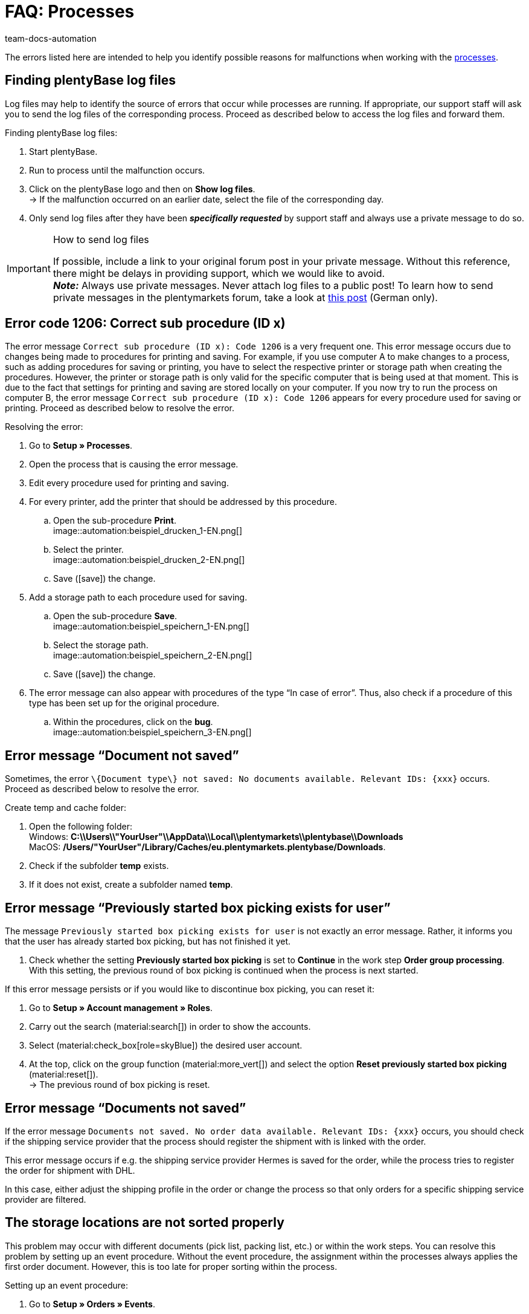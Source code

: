 = FAQ: Processes
:keywords: Processes FAQ, frequent questions processes, process error message, process errors, plentyBase log files, plenty Base logs, plentyBase logs
:author: team-docs-automation
:description: Find answers to frequently asked questions when working with processes and solutions to possible error messages.

The errors listed here are intended to help you identify possible reasons for malfunctions when working with the xref:automation:processes.adoc#[processes].

[#100]
== Finding plentyBase log files

Log files may help to identify the source of errors that occur while processes are running. If appropriate, our support staff will ask you to send the log files of the corresponding process. Proceed as described below to access the log files and forward them.

[.instruction]
Finding plentyBase log files:

. Start plentyBase.
. Run to process until the malfunction occurs.
. Click on the plentyBase logo and then on *Show log files*. +
→ If the malfunction occurred on an earlier date, select the file of the corresponding day.
. Only send log files after they have been *_specifically requested_* by support staff and always use a private message to do so.

[IMPORTANT]
====
.How to send log files
If possible, include a link to your original forum post in your private message. Without this reference, there might be delays in providing support, which we would like to avoid. +
*_Note:_* Always use private messages. Never attach log files to a public post! To learn how to send private messages in the plentymarkets forum, take a look at link:https://forum.plentymarkets.com/t/wie-sende-ich-private-nachrichten/3024[this post^] (German only).
====

[#200]
== Error code 1206: Correct sub procedure (ID x)

The error message `Correct sub procedure (ID x): Code 1206` is a very frequent one. This error message occurs due to changes being made to procedures for printing and saving. For example, if you use computer A to make changes to a process, such as adding procedures for saving or printing, you have to select the respective printer or storage path when creating the procedures. However, the printer or storage path is only valid for the specific computer that is being used at that moment. This is due to the fact that settings for printing and saving are stored locally on your computer. If you now try to run the process on computer B, the error message `Correct sub procedure (ID x): Code 1206` appears for every procedure used for saving or printing. Proceed as described below to resolve the error.

[.instruction]
Resolving the error:

. Go to *Setup » Processes*.
. Open the process that is causing the error message.
. Edit every procedure used for printing and saving.
. For every printer, add the printer that should be addressed by this procedure.
  .. Open the sub-procedure *Print*. +
  image::automation:beispiel_drucken_1-EN.png[]
  .. Select the printer. +
  image::automation:beispiel_drucken_2-EN.png[]
  .. Save (icon:save[role="darkGrey"]) the change.
. Add a storage path to each procedure used for saving.
  .. Open the sub-procedure *Save*. +
  image::automation:beispiel_speichern_1-EN.png[]
  .. Select the storage path. +
  image::automation:beispiel_speichern_2-EN.png[]
  .. Save (icon:save[role="darkGrey"]) the change.
. The error message can also appear with procedures of the type “In case of error”. Thus, also check if a procedure of this type has been set up for the original procedure.
  .. Within the procedures, click on the *bug*. +
  image::automation:beispiel_speichern_3-EN.png[]

[#300]
== Error message “Document not saved”

Sometimes, the error `\{Document type\} not saved: No documents available. Relevant IDs: \{xxx\}` occurs. Proceed as described below to resolve the error.

[.instruction]
Create temp and cache folder:

. Open the following folder: +
Windows: *C:\\Users\\"YourUser"\\AppData\\Local\\plentymarkets\\plentybase\\Downloads* +
MacOS: */Users/"YourUser"/Library/Caches/eu.plentymarkets.plentybase/Downloads*.
. Check if the subfolder *temp* exists.
. If it does not exist, create a subfolder named *temp*.

[#400]
== Error message “Previously started box picking exists for user”

The message `Previously started box picking exists for user` is not exactly an error message. Rather, it informs you that the user has already started box picking, but has not finished it yet.

. Check whether the setting *Previously started box picking* is set to *Continue* in the work step *Order group processing*. With this setting, the previous round of box picking is continued when the process is next started.

If this error message persists or if you would like to discontinue box picking, you can reset it:

. Go to *Setup » Account management » Roles*.
. Carry out the search (material:search[]) in order to show the accounts.
. Select (material:check_box[role=skyBlue]) the desired user account.
. At the top, click on the group function (material:more_vert[]) and select the option *Reset previously started box picking* (material:reset[]). +
→ The previous round of box picking is reset.

[#500]
== Error message “Documents not saved”

If the error message `Documents not saved. No order data available. Relevant IDs: \{xxx\}` occurs, you should check if the shipping service provider that the process should register the shipment with is linked with the order.

This error message occurs if e.g. the shipping service provider Hermes is saved for the order, while the process tries to register the order for shipment with DHL.

In this case, either adjust the shipping profile in the order or change the process so that only orders for a specific shipping service provider are filtered.

[#600]
== The storage locations are not sorted properly

This problem may occur with different documents (pick list, packing list, etc.) or within the work steps. You can resolve this problem by setting up an event procedure.
Without the event procedure, the assignment within the processes always applies the first order document. However, this is too late for proper sorting within the process.

[.instruction]
Setting up an event procedure:

. Go to *Setup » Orders » Events*.
. Click on *Add event procedure*. +
→ The *Create new event procedure* window opens.
. Enter a name.
. Select the *event* listed in <<table-bp-ep-storage-location-sorting>>.
. *Save* (icon:save[role="darkGrey"]) the settings.
. Carry out the settings according to <<table-bp-ep-storage-location-sorting>>.
. Place a check mark next to the option *Active*.
. *Save* (icon:save[role="darkGrey"]) the settings.

[[table-bp-ep-storage-location-sorting]]
.Event procedure for sorting storage locations
[cols="1,2,2"]
|====
|Setting |Option |Selection

| *Event*
| *Status change*
|5.0

| *Filter*
| *Order > Order type*
| *Order* +
*Delivery order* +
*Warranty* +
*Repair*

| *Procedure*
| *Shipping > Assign storage location*
| *Unassign old storage location*
|====

[#650]
== No items are found in the item registration

When carrying out the procedure *Item processing*, it may happen that no items are found. This error occurs when no sales prices are saved for the items that should be processed during item registration.
Thus, go to *Setup » Item » Sales prices* and check if

* a xref:item:prices.adoc#100[price type] is saved for the item and
* the xref:item:prices.adoc#100[price type] is linked to the default client (store).

Carry out the settings in case they do not exist yet. Afterwards, the respective items should be found by the *Item processing* procedure.

[#700]
== "Authentication for plentyBase tool missing. Check access token settings.”

This message is not exactly an error message. Rather, it informs you that you have not yet set up an access token to establish a secure connection between plentymarkets and plentyBase.

Create a token in plentymarkets and save it in plentyBase to keep this message from appearing. To do so, proceed as described below.

[.instruction]
Starting plentyBase and opening the menu:

. Start plentyBase.
. Log in to the back end of your plentymarkets system.
. Go to *plentymarkets Logo (Start) » plentyBase*.
. Open the *Settings* tab.
. Generate a token and copy it to the clipboard.
. *Save* (icon:save[role="lightGrey"]) the changes.

image:automation:accesstoken-EN.png[]

[.instruction]
Opening the settings:

. Click on the plentyBase logo in your computer’s task bar and click on *Open configuration*. +

[.instruction]
Saving a token:

. Click on *Manage access token*.
. Click on *Add*.
. On the right, paste the copied token from the clipboard. To the right, enter *plentymarkets*, for example.
. Click on *OK*.

[#800]
== “plentyBase not connected. Check status”

The error message “plentyBase not conneected. Check status` refers to different connection problems that may occur with plentyBase. First, make sure that you have correctly generated *and* saved the plenty access token <<#700, as described above>>.

Depending on the model that you are using, your router may be causing connection problems with plentyBase. If you are using a Fritz!Box, connection problems might be directly related to it.  Users operating a Fritz!Box can find a suitable forum link:https://forum.plentymarkets.com/t/es-kann-keine-verbindung-zu-plentybase-hergestellt-werden-fritzbox-benutzer-loesungsvorschlag/607564[in this forum topic^].
